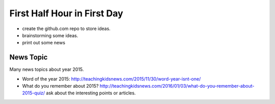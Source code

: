 First Half Hour in First Day
============================

- create the github.com repo to store ideas.
- brainstorming some ideas.
- print out some news

News Topic
----------

Many news topics about year 2015.

- Word of the year 2015: http://teachingkidsnews.com/2015/11/30/word-year-isnt-one/
- What do you remember about 2015? http://teachingkidsnews.com/2016/01/03/what-do-you-remember-about-2015-quiz/
  ask about the interesting points or articles.
